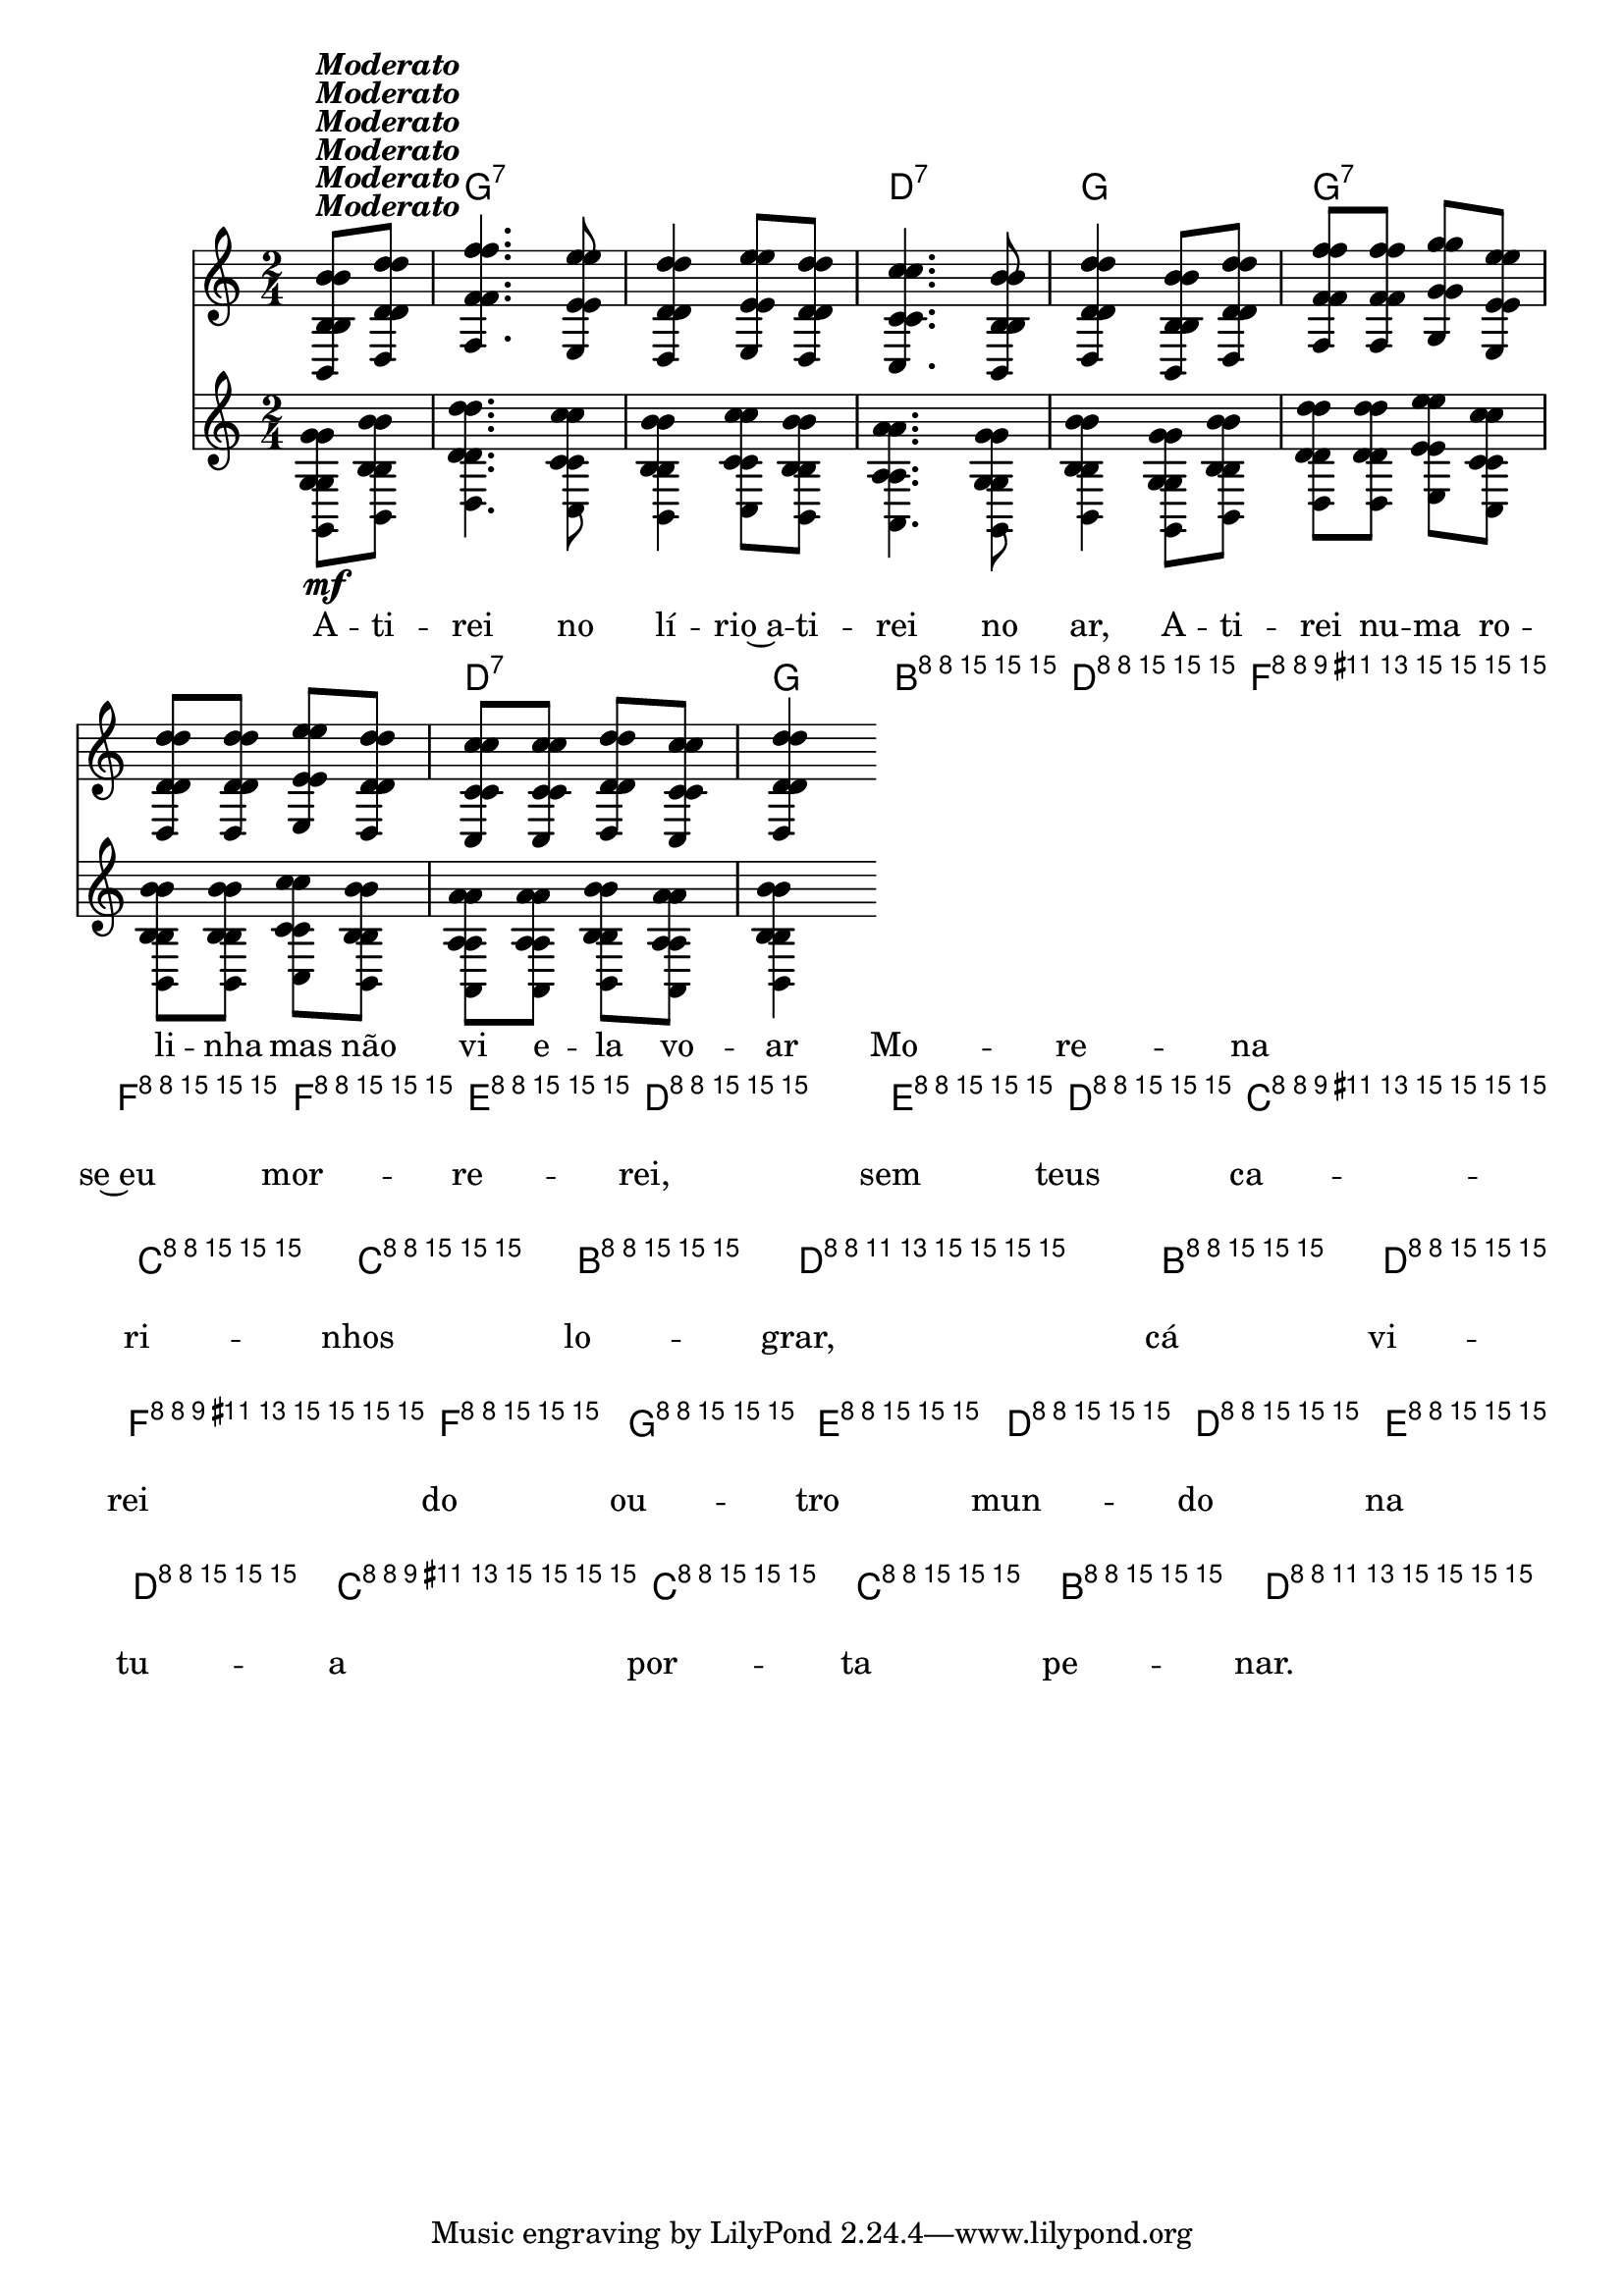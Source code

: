%% -*- coding: utf-8 -*-
\version "2.16.0"

%%\header { texidoc=""}

<<
  \chords {
    s4
    g2:7 s
    d:7 
    g
    g:7 s
    d:7 
    g
    g:7 s
    d:7
    g
    g:7 s
    d:7
    g4
  }

  \relative c'' {
    \override Staff.TimeSignature #'style = #'()
    \override Score.BarNumber #'transparent = ##t
    \override Score.RehearsalMark #'font-size = #-2
    \time 2/4
    \partial 4

    <<
      %% CAVAQUINHO - BANJO
      \tag #'cv {
        <<
          {
            b8^\markup {\italic {\bold "Moderato"}} d 
            f4. e8
            d4 e8 d
            c4. b8
            d4 b8 d
            f f g e
            d d e d
            c c d c
            d4
          }
          \\
          {
            g,8\mf b
            d4. c8
            b4 c8 b
            a4. g8
            b4 g8 b
            d d e c
            b b c b
            a a b a
            b4
          }
        >>
        
        b8^\markup {\italic \small "Solo"} d
        f f f e
        d4 e8 d
        c c c b
        d4 b8 d
        f f g e
        d d e d
        c c c b
        d4
      }

      %% BANDOLIM
      \tag #'bd {
        <<
          {
            b8^\markup {\italic {\bold "Moderato"}} d 
            f4. e8
            d4 e8 d
            c4. b8
            d4 b8 d
            f f g e
            d d e d
            c c d c
            d4
          }
          \\
          {
            g,8\mf b
            d4. c8
            b4 c8 b
            a4. g8
            b4 g8 b
            d d e c
            b b c b
            a a b a
            b4
          }
        >>
        
        b8^\markup {\italic \small "Solo"} d
        f f f e
        d4 e8 d
        c c c b
        d4 b8 d
        f f g e
        d d e d
        c c c b
        d4
      }

      %% VIOLA
      \tag #'va {
        <<
          {
            b8^\markup {\italic {\bold "Moderato"}} d 
            f4. e8
            d4 e8 d
            c4. b8
            d4 b8 d
            f f g e
            d d e d
            c c d c
            d4
          }
          \\
          {
            g,8\mf b
            d4. c8
            b4 c8 b
            a4. g8
            b4 g8 b
            d d e c
            b b c b
            a a b a
            b4
          }
        >>
        
        b8^\markup {\italic \small "Solo"} d
        f f f e
        d4 e8 d
        c c c b
        d4 b8 d
        f f g e
        d d e d
        c c c b
        d4
      }

      %% VIOLÃO TENOR
      \tag #'vt {
        \clef "G_8"
        <<
          {
            b,8^\markup {\italic {\bold "Moderato"}} d 
            f4. e8
            d4 e8 d
            c4. b8
            d4 b8 d
            f f g e
            d d e d
            c c d c
            d4
          }
          \\
          {
            g,8\mf b
            d4. c8
            b4 c8 b
            a4. g8
            b4 g8 b
            d d e c
            b b c b
            a a b a
            b4
          }
        >>
        
        b8^\markup {\italic \small "Solo"} d
        f f f e
        d4 e8 d
        c c c b
        d4 b8 d
        f f g e
        d d e d
        c c c b
        d4
      }

      %% VIOLÃO
      \tag #'vi {
        \clef "G_8"
        <<
          {
            b8^\markup {\italic {\bold "Moderato"}} d 
            f4. e8
            d4 e8 d
            c4. b8
            d4 b8 d
            f f g e
            d d e d
            c c d c
            d4
          }
          \\
          {
            g,8\mf b
            d4. c8
            b4 c8 b
            a4. g8
            b4 g8 b
            d d e c
            b b c b
            a a b a
            b4
          }
        >>
        
        b8^\markup {\italic \small "Solo"} d
        f f f e
        d4 e8 d
        c c c b
        d4 b8 d
        f f g e
        d d e d
        c c c b
        d4
      }

      %% BAIXO - BAIXOLÃO
      \tag #'bx {
        \clef bass
        <<
          {
            b,8^\markup {\italic {\bold "Moderato"}} d 
            f4. e8
            d4 e8 d
            c4. b8
            d4 b8 d
            f f g e
            d d e d
            c c d c
            d4
          }
          \\
          {
            g,8\mf b
            d4. c8
            b4 c8 b
            a4. g8
            b4 g8 b
            d d e c
            b b c b
            a a b a
            b4
          }
        >>
        
        b8^\markup {\italic \small "Solo"} d
        f f f e
        d4 e8 d
        c c c b
        d4 b8 d
        f f g e
        d d e d
        c c c b
        d4
      }

      %% END DOCUMENT
      \context Lyrics = mainlyrics \lyricmode {
        A8 -- ti -- rei4. no8 lí4 -- rio~a8 -- ti -- rei4. no8 ar,4
        A8 -- ti -- rei nu -- ma ro -- li -- nha mas não vi e -- la vo -- ar4

        %% Solo
        Mo8 -- re -- na se~eu mor -- re -- rei,4 sem8 teus ca -- ri -- nhos lo -- grar,4
        cá8 vi -- rei do ou -- tro mun -- do na tu -- a por -- ta pe -- nar.4
      }
    >>

    \bar "|."
  }
>>